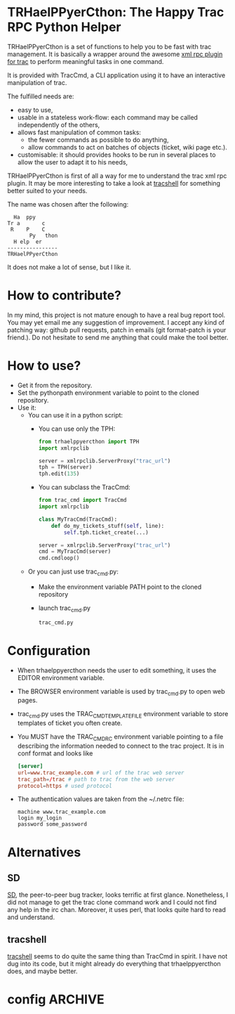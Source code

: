 * TRHaelPPyerCthon: The Happy Trac RPC Python Helper
  TRHaelPPyerCthon is a set of functions to help you to be fast with trac management. It is basically a wrapper around the awesome [[http://trac-hacks.org/wiki/XmlRpcPlugin][xml rpc plugin for trac]] to perform meaningful tasks in one command.

  It is provided with TracCmd, a CLI application using it to have an interactive manipulation of trac.

  The fulfilled needs are:
  - easy to use,
  - usable in a stateless work-flow: each command may be called independently of the others,
  - allows fast manipulation of common tasks:
    - the fewer commands as possible to do anything,
    - allow commands to act on batches of objects (ticket, wiki page etc.).
  - customisable: it should provides hooks to be run in several places to allow the user to adapt it to his needs,

  TRHaelPPyerCthon is first of all a way for me to understand the trac xml rpc plugin. It may be more interesting to take a look at [[http://code.google.com/p/tracshell/][tracshell]] for something better suited to your needs.

  The name was chosen after the following:
  #+BEGIN_EXAMPLE
  Ha  ppy
Tr a       c
 R    P    C
       Py   thon
  H elp  er
----------------
TRHaelPPyerCthon
  #+END_EXAMPLE
  It does not make a lot of sense, but I like it.
* How to contribute?
  :LOGBOOK:
  - Captured       [2014-02-05 Wed 15:28]
  :END:
  In my mind, this project is not mature enough to have a real bug report tool. You may yet email me any suggestion of improvement. I accept any kind of patching way: github pull requests, patch in emails (git format-patch is your friend.). Do not hesitate to send me anything that could make the tool better.
* How to use?
  :LOGBOOK:
  - Captured       [2013-02-17 dim. 12:05]
  :END:
  - Get it from the repository.
  - Set the pythonpath environment variable to point to the cloned repository.
  - Use it:
    - You can use it in a python script:
      - You can use only the TPH:
        #+BEGIN_SRC python
          from trhaelppyercthon import TPH
          import xmlrpclib

          server = xmlrpclib.ServerProxy("trac_url")
          tph = TPH(server)
          tph.edit(135)
        #+END_SRC
      - You can subclass the TracCmd:
        #+BEGIN_SRC python
          from trac_cmd import TracCmd
          import xmlrpclib

          class MyTracCmd(TracCmd):
              def do_my_tickets_stuff(self, line):
                  self.tph.ticket_create(...)

          server = xmlrpclib.ServerProxy("trac_url")
          cmd = MyTracCmd(server)
          cmd.cmdloop()
         #+END_SRC
    - Or you can just use trac_cmd.py:
      - Make the environment variable PATH point to the cloned repository
      - launch trac_cmd.py
        #+BEGIN_SRC sh
          trac_cmd.py
        #+END_SRC
* Configuration
  :LOGBOOK:
  - Captured       [2013-02-18 Mon 17:37]
  :END:
  - When trhaelppyercthon needs the user to edit something, it uses the EDITOR environment variable.
  - The BROWSER environment variable is used by trac_cmd.py to open web pages.
  - trac_cmd.py uses the TRAC_CMD_TEMPLATE_FILE environment variable to store templates of ticket you often create.
  - You MUST have the TRAC_CMDRC environment variable pointing to a file describing the information needed to connect to the trac project. It is in conf format and looks like
    #+BEGIN_SRC conf
      [server]
      url=www.trac_example.com # url of the trac web server
      trac_path=/trac # path to trac from the web server
      protocol=https # used protocol
    #+END_SRC
  - The authentication values are taken from the ~/.netrc file:
    #+BEGIN_EXAMPLE
    machine www.trac_example.com
    login my_login
    password some_password
    #+END_EXAMPLE

* Alternatives
  :LOGBOOK:
  - Captured       [2013-02-17 dim. 19:17]
  :END:
** SD
   :LOGBOOK:
   - Captured       [2013-02-17 dim. 19:17]
   :END:
   [[http://search.cpan.org/dist/App-SD/][SD]], the peer-to-peer bug tracker, looks terrific at first glance. Nonetheless, I did not manage to get the trac clone command work and I could not find any help in the irc chan. Moreover, it uses perl, that looks quite hard to read and understand.
** tracshell
   :LOGBOOK:
   - Captured       [2013-02-17 dim. 19:20]
   :END:
   [[http://code.google.com/p/tracshell/][tracshell]] seems to do quite the same thing than TracCmd in spirit. I have not dug into its code, but it might already do everything that trhaelppyercthon does, and maybe better.
* config                                                            :ARCHIVE:
  :LOGBOOK:
  - Captured       [2013-02-17 dim. 11:59]
  :END:

# Local Variables:
# ispell-dictionary: "british"
# End:
